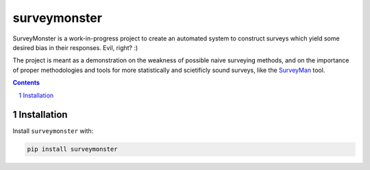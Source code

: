 surveymonster
#############

SurveyMonster is a work-in-progress project to create an automated system to construct surveys which yield some desired bias in their responses. Evil, right? :)

The project is meant as a demonstration on the weakness of possible naive surveying methods, and on the importance of proper methodologies and tools for more statistically and scietificly sound surveys, like the `SurveyMan <http://surveyman.emmatosch.com/>`_ tool.

.. contents::

.. section-numbering::

Installation
============

Install ``surveymonster`` with:

.. code-block:: bash

  pip install surveymonster
